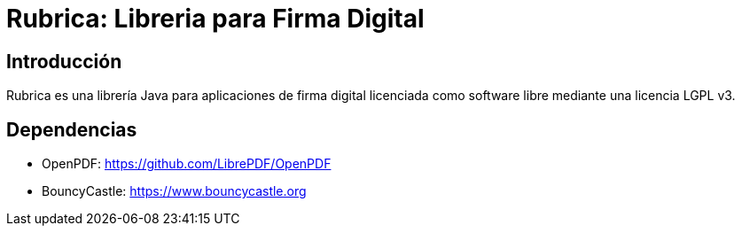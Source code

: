 = Rubrica: Libreria para Firma Digital

== Introducción

Rubrica es una librería Java para aplicaciones de firma digital licenciada como software libre mediante una licencia LGPL v3.

== Dependencias

- OpenPDF: https://github.com/LibrePDF/OpenPDF
- BouncyCastle: https://www.bouncycastle.org
